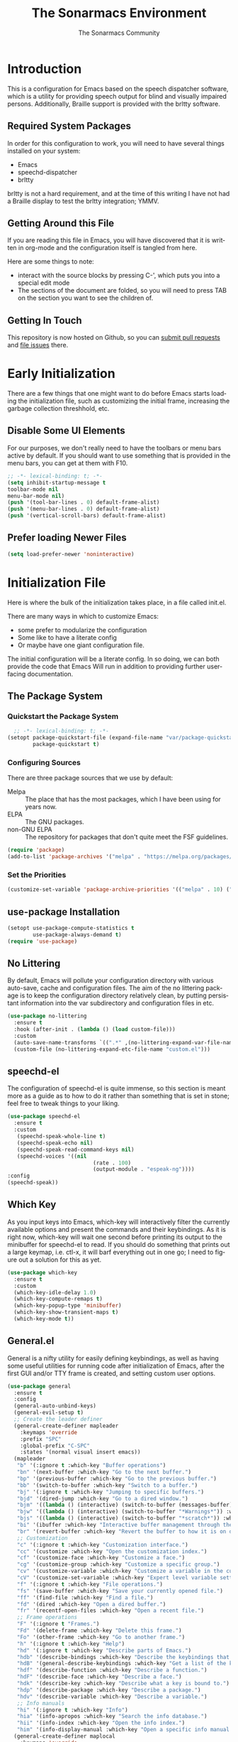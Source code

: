 #+title: The Sonarmacs Environment
#+author: The Sonarmacs Community
#+description: Configuration and documentation for the Sonarmacs environment
#+language: en
#+startup: fold
#+seq_todo: TODO DRAFT DONE(!)
* Introduction
This is a configuration for Emacs based on the speech dispatcher software, which is a utility for providing speech output for blind and visually impaired persons. Additionally, Braille support is provided with the brltty software.
** Required System Packages
In order for this configuration to work, you will need to have several things installed on your system:
- Emacs
- speechd-dispatcher
- brltty

#+begin_note
brltty is not a hard requirement, and at the time of this writing I have not had a Braille display to test the brltty integration; YMMV.
#+end_note
** Getting Around this File
If you are reading this file in Emacs, you will have discovered that it is written in org-mode and the configuration itself is tangled from here.

Here are some things to note:
- interact with the source blocks by pressing C-', which puts you into a special edit mode
- The sections of the document are folded, so you will need to press TAB on the section you want to see the children of.
** Getting In Touch
This repository is now hosted on Github, so you can [[https://github.com/hjozwiak/sonarmacs/compare][submit pull requests]] and [[https://github.com/hjozwiak/sonarmacs/issues/new][file issues]] there.

* Early Initialization
:properties:
:header-args:emacs-lisp: :tangle ./early-init.el :lexical yes
:END:

There are a few things that one might want to do before Emacs starts loading the initialization file, such as customizing the initial frame, increasing the garbage collection threshhold, etc.
** Disable Some UI Elements
For our purposes, we don't really need to have the toolbars or menu bars active by default. If you should want to use something that is provided in the menu bars, you can get at them with F10.
#+begin_src emacs-lisp
  ;; -*- lexical-binding: t; -*-
  (setq inhibit-startup-message t
  toolbar-mode nil
  menu-bar-mode nil)
  (push '(tool-bar-lines . 0) default-frame-alist)
  (push '(menu-bar-lines . 0) default-frame-alist)
  (push '(vertical-scroll-bars) default-frame-alist)
#+end_src

** Prefer loading Newer Files
#+begin_src emacs-lisp
  (setq load-prefer-newer 'noninteractive)
#+end_src
* Initialization File
:properties:
:header-args:emacs-lisp: :tangle ./init.el :lexical yes
:END:

Here is where the bulk of the initialization takes place, in a file called init.el.

There are many ways in which to customize Emacs:
- some prefer to modularize the configuration
- Some like to have a literate config
- Or maybe have one giant configuration file.

The initial configuration will be a literate config. In so doing, we can both provide the code that Emacs Will run in addition to providing further user-facing documentation.
** The Package System
*** Quickstart the Package System
#+begin_src emacs-lisp
    ;; -*- lexical-binding: t; -*-
  (setopt package-quickstart-file (expand-file-name "var/package-quickstart.el" user-emacs-directory)
          package-quickstart t)
#+end_src
*** Configuring Sources
There are three package sources that we use by default:
- Melpa :: The place that has the most packages, which I have been using for years now.
- ELPA :: The GNU packages.
- non-GNU ELPA :: The repository for packages that don't quite meet the FSF guidelines.

#+begin_src emacs-lisp
  (require 'package)
  (add-to-list 'package-archives '("melpa" . "https://melpa.org/packages/"))
  #+end_src
*** Set the Priorities
#+begin_src emacs-lisp
  (customize-set-variable 'package-archive-priorities '(("melpa" . 10) ("gnu" . 9) ("nongnu" . 8)))
#+end_src
** use-package Installation
#+begin_src emacs-lisp
  (setopt use-package-compute-statistics t
          use-package-always-demand t)
  (require 'use-package)
#+end_src
** No Littering
By default, Emacs will pollute your configuration directory with various auto-save, cache and configuration files. The aim of the no littering package is to keep the configuration directory relatively clean, by putting persistant information into the var subdirectory and configuration files in etc.
#+begin_src emacs-lisp
  (use-package no-littering
    :ensure t
    :hook (after-init . (lambda () (load custom-file)))
    :custom
    (auto-save-name-transforms `((".*" ,(no-littering-expand-var-file-name "auto-save/") t)))
    (custom-file (no-littering-expand-etc-file-name "custom.el")))
#+end_src
** speechd-el
The configuration of speechd-el is quite immense, so this section is meant more as a guide as to how to do it rather than something that is set in stone; feel free to tweak things to your liking.
#+begin_src emacs-lisp
  (use-package speechd-el
    :ensure t
    :custom
     (speechd-speak-whole-line t)
     (speechd-speak-echo nil)
     (speechd-speak-read-command-keys nil)
     (speechd-voices '((nil
                             (rate . 100)
                             (output-module . "espeak-ng"))))
  :config
  (speechd-speak))
#+end_src
** Which Key
As you input keys into Emacs, which-key will interactively filter the currently available options and present the commands and their keybindings. As it is right now, which-key will wait one second before printing its output to the minibuffer for speechd-el to read. If you should do something that prints out a large keymap, i.e. ctl-x, it will barf everything out in one go; I need to figure out a solution for this as yet.
#+begin_src emacs-lisp
  (use-package which-key
    :ensure t
    :custom
    (which-key-idle-delay 1.0)
    (which-key-compute-remaps t)
    (which-key-popup-type 'minibuffer)
    (which-key-show-transient-maps t)
    (which-key-mode t))
#+end_src
** General.el
General is a nifty utility for easily defining keybindings, as well as having some useful utilities for running code after initialization of Emacs, after the first GUI and/or TTY frame is created, and setting custom user options.
#+begin_src emacs-lisp
  (use-package general
    :ensure t
    :config
    (general-auto-unbind-keys)
    (general-evil-setup t)
    ;; Create the leader definer
    (general-create-definer mapleader
      :keymaps 'override
      :prefix "SPC"
      :global-prefix "C-SPC"
      :states '(normal visual insert emacs))
    (mapleader
     "b" '(:ignore t :which-key "Buffer operations")
     "bn" '(next-buffer :which-key "Go to the next buffer.")
     "bp" '(previous-buffer :which-key "Go to the previous buffer.")
     "bb" '(switch-to-buffer :which-key "Switch to a buffer.")
     "bj" '(:ignore t :which-key "Jumping to specific buffers.")
     "bjd" '(dired-jump :which-key "Go to a dired window.")
     "bjm" '((lambda () (interactive) (switch-to-buffer (messages-buffer))) :which-key "Jump to messages buffer.")
     "bjw" '((lambda () (interactive) (switch-to-buffer "*Warnings*")) :which-key "Go to the warnings buffer.")
     "bjs" '((lambda () (interactive) (switch-to-buffer "*scratch*")) :which-key "Switch to the scratch buffer.")
     "bi" '(ibuffer :which-key "Interactive buffer management through the Ibuffer interface.")
     "br" '(revert-buffer :which-key "Revert the buffer to how it is on disk.")
     ;; Customization
     "c" '(:ignore t :which-key "Customization interface.")
     "cc" '(customize :which-key "Open the customization index.")
     "cf" '(customize-face :which-key "Customize a face.")
     "cg" '(customize-group :which-key "Customize a specific group.")
     "cv" '(customize-variable :which-key "Customize a variable in the custom interface.")
     "cV" '(customize-set-variable :which-key "Expert level variable setting, sans interface.")
     "f" '(:ignore t :which-key "File operations.")
     "fs" '(save-buffer :which-key "Save your currently opened file.")
     "ff" '(find-file :which-key "Find a file.")
     "fd" '(dired :which-key "Open a dired buffer.")
     "fr" '(recentf-open-files :which-key "Open a recent file.")
     ;; Frame operations
     "F" '(:ignore t "Frames.")
     "Fd" '(delete-frame :which-key "Delete this frame.")
     "Fo" '(other-frame :which-key "Go to another frame.")
     "h" '(:ignore t :which-key "Help")
     "hd" '(:ignore t :which-key "Describe parts of Emacs.")
     "hdb" '(describe-bindings :which-key "Describe the keybindings that are in effect right now.")
     "hdB" '(general-describe-keybindings :which-key "Get a list of the key bindings that are in effect via General.")
     "hdf" '(describe-function :which-key "Describe a function.")
     "hdF" '(describe-face :which-key "Describe a face.")
     "hdk" '(describe-key :which-key "Describe what a key is bound to.")
     "hdp" '(describe-package :which-key "Describe a package.")
     "hdv" '(describe-variable :which-key "Describe a variable.")
     ;; Info manuals
     "hi" '(:ignore t :which-key "Info")
     "hia" '(info-apropos :which-key "Search the info database.")
     "hii" '(info-index :which-key "Open the info index.")
     "him" '(info-display-manual :which-key "Open a specific info manual."))
    (general-create-definer maplocal
      :keymaps 'override
      :prefix ","
      :global-prefix "SPC m"
      :states '(normal visual)))
#+end_src
** Evil Mode
Evil is a system for providing vim-like keybindings in Emacs.
**** Undo Tree
Our preferred undo system for Evil mode.
#+begin_src emacs-lisp
  (use-package undo-tree
    :custom
    (global-undo-tree-mode t)
    :ensure t)
#+end_src
**** Evil Itself
#+begin_note
There are a few things that we need to set before Evil itself is loaded.
#+end_note
#+begin_src emacs-lisp
  (use-package evil
    :ensure t
    :custom
    (evil-echo-state nil)
    (evil-want-integration t)
    (evil-want-c-i-jump nil)
    (evil-want-keybind nil)
    (evil-undo-system 'undo-tree)
    :preface
    (defun sonarmacs--evil-state-change-notify ()
      (when (and evil-next-state evil-previous-state (not (eq evil-previous-state evil-next-state)))
        (speechd-say-text (format "Changing state from %s to %s." evil-previous-state evil-next-state) :priority 'important)))
    :hook ((evil-insert-state-exit evil-normal-state-exit evil-motion-state-exit evil-operator-state-exit evil-replace-state-exit evil-visual-state-exit evil-emacs-state-exit) . sonarmacs--evil-state-change-notify)
    :general
    (mapleader
      "bd" '(evil-delete-buffer :which-key "Kill the current buffer."))
    (:states '(normal visual insert operator replace motion)
             speechd-speak-prefix speechd-speak-mode-map)
    (speechd-speak-mode-map
     "e" 'evil-scroll-line-down)
    :config
    (evil-mode t)
     (speechd-speak--command-feedback (evil-next-line evil-previous-line evil-next-visual-line evil-previous-visual-line evil-beginning-of-line) after (speechd-speak-read-line (not speechd-speak-whole-line)))
     (speechd-speak--command-feedback (evil-forward-paragraph evil-backward-paragraph) after
                                      (speechd-speak-read-paragraph))
     (speechd-speak--command-feedback (evil-forward-word-begin evil-backward-word-begin evil-backward-word-end evil-forward-word-end) after (speechd-speak-read-word))
     (speechd-speak--command-feedback (evil-backward-char) after (speechd-speak-read-char (following-char)))
     (speechd-speak--command-feedback (evil-forward-char) after (speechd-speak-read-char (preceding-char))))
#+end_src
**** Evil Collection
For the mass evilification of modes.
#+begin_src emacs-lisp
  (use-package evil-collection
    :after evil
    :ensure t
    :config
    (evil-collection-init))
#+end_src

** Version Control
*** Magit and Friends
Magit is the really handy git porcilin for Emacs, which I have used for years.
**** Transient
#+begin_src emacs-lisp
  (use-package transient
    :ensure t
    :custom
    (transient-show-popup t)
    (transient-enable-popup-navigation t)
    (transient-force-single-column t)
    :config
    (speechd-speak--command-feedback (transient-forward-button transient-backward-button) after
                                     (with-current-buffer (window-buffer transient--window)
                                       ;; Get at the button to speak.
                                       (when-let ((button (button-at (point)))
                                                  (start (button-start button))
                                                  (end (button-end button)))
                                         (speechd-speak-read-region start end)))))
#+end_src
**** Core Magit
#+begin_src emacs-lisp
  (use-package magit
    :custom
    (magit-delete-by-moving-to-trash nil)
    :general
    (mapleader
    "g" '(:ignore t :which-key "Git operations.")
    "gg" '(magit-status :which-key "Status of the project.")
    "gs" '(magit-stage-file :which-key "Stage a file."))
    :config
    (magit-add-section-hook 'magit-status-sections-hook 'magit-insert-modules 'magit-insert-stashes))
#+end_src
**** Forges
Various git services, such as Github, Gitlab, and SourceHut.
#+begin_src emacs-lisp
  (use-package forge
    :after magit
    :ensure t
    :general
    (mapleader
      "gf" '(forge-dispatch :which-key "Forge dispatch map.")))
#+end_src
**** git-timemachine
For going back through previous revisions of a file.
#+begin_src emacs-lisp
  (use-package git-timemachine
    :ensure t
    :general
    (mapleader
      "tg" '(git-timemachine-toggle :which-key "Toggle the time machine on or off.")))
#+end_src
**** Git Flow
#+begin_src emacs-lisp
  (use-package magit-gitflow
    :ensure t
    :hook (magit-mode . turn-on-magit-gitflow))
#+end_src
** Emacs Internals
*** User Information
Tell Emacs who you are, as well as some other things.
#+begin_src emacs-lisp
  (setopt user-full-name "Hunter Jozwiak"
        user-mail-address "hunter.t.joz@gmail.com"
        user-login-name "sektor")
#+end_src
*** Short Ansers
When Emacs pops up a dialog for serious actions, such as deleting a file, it will expect an answer that is either yes or no, instead of the y or n prompt. The use-short-answers allows those prompts to be answered with either y or n.
#+begin_src emacs-lisp
  (setopt use-short-answers t)
#+end_src
*** Autoreverting Buffers
#+begin_src emacs-lisp
  (setopt auto-revert-interval 0.1
          global-auto-revert-mode t)
#+end_src
*** Saving Command History
#+begin_src emacs-lisp
  (setopt savehist-mode t)
#+end_src
*** Recent Files
#+begin_src emacs-lisp
  (setopt recentf-mode t)
#+end_src
*** Window Motions
#+begin_src emacs-lisp
  (setopt winner-mode t)
  (mapleader
    "w" '(:ignore t :which-key "Window operations.")
    "wl" 'windmove-right
    "wh" 'windmove-left
    "wk" 'windmove-up
    "wj" 'windmove-down
    "wr" 'winner-redo
    "wu" 'winner-undo
    "wo" 'other-window)
#+end_src
** Completion
*** The Orderless Framework
#+begin_src emacs-lisp
  (use-package orderless
    :ensure t
    :custom
      (completion-styles '(orderless basic))
      (completion-category-overrides '((file (styles . (partial-completion))))))
#+end_src
*** Vertico
#+begin_src emacs-lisp
  (use-package vertico
    :ensure t
    :custom
    (vertico-count 20)
    (vertico-cycle t)
    (vertico-mode t)
    :general
    (vertico-map
     "C-j" 'vertico-next
     "C-K" 'vertico-previous)
    :preface
    (defvar-local spoken-index -1 "Indes of the last spoken candidate")
    (defvar-local last-spoken-candidate nil "Last spoken candidate.")
    :config
    (speechd-speak--command-feedback-region (vertico-insert))
  (speechd-speak--defadvice vertico--exhibit after
    (let ((new-cand
           (substring (vertico--candidate)
                      (if (>= vertico--index 0)
                              (length vertico--base)
                        0)))
          (to-speak nil))
      (unless (equal last-spoken-candidate new-cand)
        (push new-cand to-speak)
        (when (or (equal vertico--index spoken-index)
                  (and (not (equal vertico--index -1))
                       (equal spoken-index -1)))
          (push "candidate" to-speak)))
      (when (and (not vertico--allow-prompt)
                 (equal last-spoken-candidate nil))
        (push "first candidate" to-speak))
      (when to-speak
        (speechd-say-text (mapconcat 'identity to-speak " ")))
      (setq-local
       last-spoken-candidate new-cand
      spoken-index  vertico--index))))
#+end_src
**** Extensions
***** vertico-directory
#+begin_src emacs-lisp
  (use-package vertico-directory
    :after vertico
    :general
    (vertico-map
     "C-h" 'vertico-directory-up
     "C-l" 'vertico-directory-down))
#+end_src
*** Marginalia
For useful annotations, not sure exactly how useful this will be.
#+begin_src emacs-lisp
  (use-package marginalia
    :ensure t
    :custom
    (marginalia-mode t))
#+end_src
*** Consult and Embark
#+begin_src emacs-lisp
  (use-package consult
    :ensure t)

  (use-package embark
    :ensure t
    :general
    ([remap describe-bindings] 'embark-bindings
     "C-." 'embark-act)
    :custom
    (prefix-help-command #'embark-prefix-help-command))

  (use-package embark-consult
    :ensure t
    :after embark consult
    :hook (embark-collect-mode . consult-preview-at-point-mode))
#+end_src
*** Corfu
#+begin_src emacs-lisp
  (use-package corfu
    :ensure t
    :custom
    (corfu-auto t)
    (corfu-auto-delay 0.0)
    (corfu-cycle t)
    (corfu-echo-documentation 1)
    (global-corfu-mode t)
    :preface
    (defvar-local corfu--last-spoken nil "The last spoken candidate.")
    (defvar-local corfu--last-spoken-index nil "Index into the last spoken candidate.")
    :config
    (eldoc-add-command #'corfu-insert)
    (speechd-speak--defadvice corfu--exhibit after
    (let ((new-cand
           (substring (nth corfu--index corfu--candidates)
                      (if (>= corfu--index 0)
                              (length corfu--base)
                        0)))
          (to-speak nil))
      (unless (equal corfu--last-spoken new-cand)
        (push new-cand to-speak)
        (when (or (equal corfu--index corfu--last-spoken-index)
                  (and (not (equal corfu--index -1))
                       (equal corfu--last-spoken-index -1)))
          (push "candidate" to-speak)))
      (when (equal corfu--last-spoken nil)
        (push "first candidate" to-speak))
      (when to-speak
        (speechd-say-text (mapconcat 'identity to-speak " ")))
      (setq-local
       corfu--last-spoken new-cand
       corfu--last-spoken-index corfu--index))))
#+end_src
*** Cape
#+begin_src emacs-lisp
  (use-package cape
    :ensure t
    :config
    (add-to-list 'completion-at-point-functions #'cape-file)
    (add-to-list 'completion-at-point-functions #'cape-dabbrev)
    (advice-add 'pcomplete-completions-at-point :around #'cape-wrap-silent)
    (advice-add 'pcomplete-completions-at-point :around #'cape-wrap-purify))
#+end_src
** Basic Programming Things
*** No Indent of Tabs
I don't really care for tabs, so let's turn it off.
#+begin_src emacs-lisp
  (setopt indent-tabs-mode nil)
#+end_src
*** Eldoc Tweaks
By default, Eldoc is really spammy. Let's have it write to a buffer instead, and read from that buffer when things are changed.
#+begin_src emacs-lisp
  (use-package eldoc
    :init
    ;; Bookkeeping
    (defvar sonarmacs--last-spoken-eldoc-message nil "The last documentation that we spoke.")
    (defun sonarmacs--speak-eldoc (docs interactive)
      "Speak the eldoc documentation from the buffer.

  If the documentation strings are the same as before, i.e., the symbol has not changed, do not respeak them; the user can go back and view the buffer if they like."
      (when (and eldoc--doc-buffer (buffer-live-p eldoc--doc-buffer))
        (with-current-buffer eldoc--doc-buffer
        (unless (equal sonarmacs--last-spoken-eldoc-message eldoc--doc-buffer-docs)
          (speechd-say-text (buffer-string) :priority 'important)
          (setq sonarmacs--last-spoken-eldoc-message docs)))))
    :ghook
    ('eldoc-display-functions (list #'sonarmacs--speak-eldoc #'eldoc-display-in-buffer))
    :custom
    (eldoc-echo-area-prefer-doc-buffer t)
    :config
    (remove-hook 'eldoc-display-functions #'eldoc-display-in-echo-area))
#+end_src

*** Eglot
This will be built into Emacs as of version 29, but we can take advantage of it for now by ensuring it is fetched from the package interface.

In short, eglot is a bridge from Emacs to many LSP servers (rust-analyzer, Solargraph, etc). It aims to be lightweight and make use of Emacs internals (eldoc, flymake, xref, and friends).
#+begin_src emacs-lisp
  (use-package eglot
    :custom
    (eglot-autoshutdown t)
    :general
    (maplocal
      :states 'normal
      :keymaps 'eglot-mode-map
      "l" '(:ignore t :which-key "LSP.")
      "la" '(:ignore t :which-key "LSP actions.")
      "laa" '(eglot-code-actions :which-key "Code actions.")
      "lae" 'eglot-code-action-extract
      "laf" '(eglot-format :which-key "Format the highlighted region.")
      "laF" '(eglot-format-buffer :which-key "Format the current buffer.")
      "lai" 'eglot-code-action-inline
      "lao" '(eglot-code-action-organize-imports :which-key "Organize your imports.")
      "laq" 'eglot-code-action-quickfix
      "lar" '(eglot-rename :which-key "Rename the symbol under point.")
      "laR" 'eglot-code-action-rewrite
      "lr" '(eglot-reconnect :which-key "Reconnect to the LSP server.")))
#+end_src
